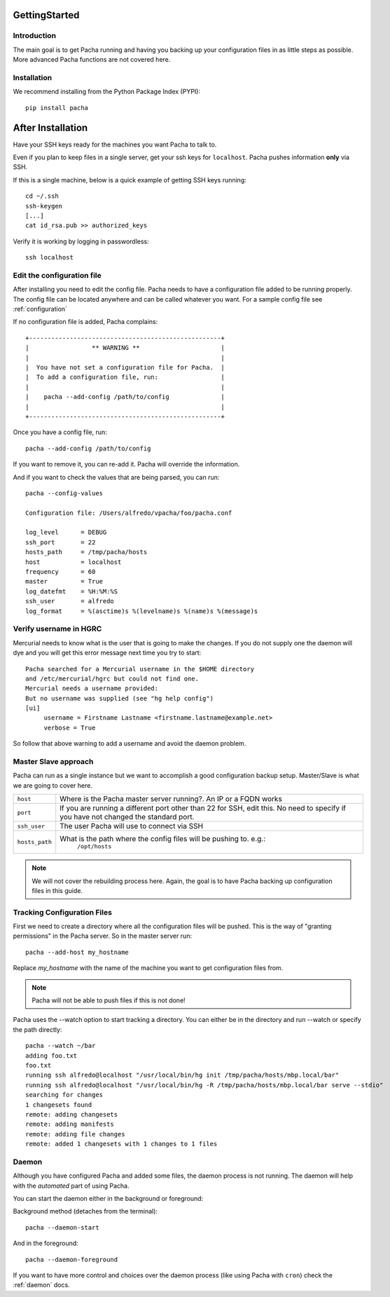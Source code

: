 .. _getting_started:

GettingStarted  
====================

Introduction
--------------
The main goal is to get Pacha running and having you backing up your configuration files in as 
little steps as possible. More advanced Pacha functions are not covered here.

Installation
--------------
We recommend installing from the Python Package Index (PYPI)::

    pip install pacha 

After Installation
======================
Have your SSH keys ready for the machines you want Pacha to talk to.

Even if you plan to keep files in a single server, get your ssh keys for ``localhost``. 
Pacha pushes information **only** via SSH.

If this is a single machine, below is a quick example of getting SSH keys running::

    cd ~/.ssh
    ssh-keygen
    [...]
    cat id_rsa.pub >> authorized_keys

Verify it is working by logging in passwordless::

    ssh localhost


Edit the configuration file
-------------------------------
After installing you need to edit the config file. Pacha needs to have  a configuration 
file added to be running properly. The config file can be located anywhere and can be 
called whatever you want. For a sample config file see :ref:`configuration`

If no configuration file is added, Pacha complains::

        
     +----------------------------------------------------+
     |                 ** WARNING **                      |
     |                                                    |
     |  You have not set a configuration file for Pacha.  |
     |  To add a configuration file, run:                 |
     |                                                    |
     |    pacha --add-config /path/to/config              |
     |                                                    |
     +----------------------------------------------------+

Once you have a config file, run::

    pacha --add-config /path/to/config

If you want to remove it, you can re-add it. Pacha will override the information.

And if you want to check the values that are being parsed, you can run::

    pacha --config-values

    Configuration file: /Users/alfredo/vpacha/foo/pacha.conf

    log_level      = DEBUG
    ssh_port       = 22  
    hosts_path     = /tmp/pacha/hosts
    host           = localhost
    frequency      = 60  
    master         = True
    log_datefmt    = %H:%M:%S
    ssh_user       = alfredo
    log_format     = %(asctime)s %(levelname)s %(name)s %(message)s
        

Verify username in HGRC
---------------------------
Mercurial needs to know what is the user that is going to make the changes. If you do not supply one the daemon will dye and you will get this error message next time you try to start::

    Pacha searched for a Mercurial username in the $HOME directory
    and /etc/mercurial/hgrc but could not find one.
    Mercurial needs a username provided:
    But no username was supplied (see "hg help config")
    [ui]
         username = Firstname Lastname <firstname.lastname@example.net>
         verbose = True

So follow that above warning to add a username and avoid the daemon problem.

Master Slave approach
----------------------
Pacha can run as a single instance but we want to accomplish a good configuration backup setup. Master/Slave is what we are going to cover here.

+-----------------+------------------------------------------------------------------------------------------+
| ``host``        | Where is the Pacha master server running?. An IP or a FQDN works                         |
+-----------------+------------------------------------------------------------------------------------------+
| ``port``        | If you are running a different port other than 22 for SSH, edit this. No need to specify |
|                 | if you have not changed the standard port.                                               |
+-----------------+------------------------------------------------------------------------------------------+
| ``ssh_user``    | The user Pacha will use to connect via SSH                                               |
+-----------------+------------------------------------------------------------------------------------------+
| ``hosts_path``  | What is the path where the config files will be pushing to. e.g.:                        |
|                 |   ``/opt/hosts``                                                                         |
+-----------------+------------------------------------------------------------------------------------------+

.. note:: We will not cover the rebuilding process here. Again, the goal is to have Pacha backing up configuration files in this guide.

Tracking Configuration Files
------------------------------
First we need to create a directory where all the configuration files will be pushed. 
This is the way of "granting permissions" in the Pacha server. So in the master server run::

    pacha --add-host my_hostname

Replace *my_hostname* with the name of the machine you want to get configuration files from. 

.. note::
    Pacha will not be able to push files if this is not done!

Pacha uses the --watch option to start tracking a directory. You can either be in the directory and run --watch or specify the path directly::

    pacha --watch ~/bar 
    adding foo.txt
    foo.txt
    running ssh alfredo@localhost "/usr/local/bin/hg init /tmp/pacha/hosts/mbp.local/bar"
    running ssh alfredo@localhost "/usr/local/bin/hg -R /tmp/pacha/hosts/mbp.local/bar serve --stdio"
    searching for changes
    1 changesets found
    remote: adding changesets
    remote: adding manifests
    remote: adding file changes
    remote: added 1 changesets with 1 changes to 1 files

Daemon
--------
Although you have configured Pacha and added some files, the daemon process is not running. The daemon will 
help with the *automated* part of using Pacha.

You can start the daemon either in the background or foreground:

Background method (detaches from the terminal)::

    pacha --daemon-start

And in the foreground::

    pacha --daemon-foreground

If you want to have more control and choices over the daemon process (like using Pacha with ``cron``) check the 
:ref:`daemon` docs.
